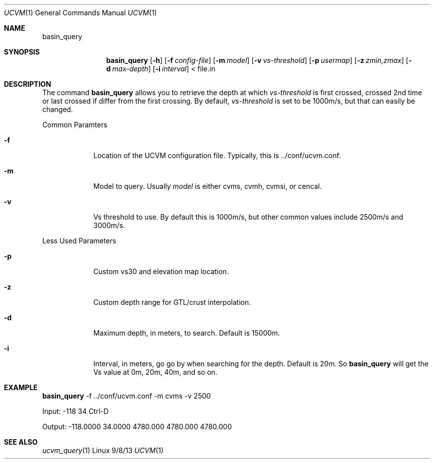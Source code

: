 .Dd 9/8/13               \" DATE 
.Dt UCVM 1      \" Program name and manual section number 
.Os Linux
.Sh NAME                 \" Section Header - required - don't modify 
.Nm basin_query
.\" The following lines are read in generating the apropos(man -k) database. Use only key
.\" words here as the database is built based on the words here and in the .ND line. 
.Sh SYNOPSIS             \" Section Header - required - don't modify
.Nm
.Op Fl h
.Op Fl f Ar config-file
.Op Fl m Ar model
.Op Fl v Ar vs-threshold
.Op Fl p Ar usermap
.Op Fl z Ar zmin,zmax
.Op Fl d Ar max-depth
.Op Fl i Ar interval
< file.in
.Sh DESCRIPTION          \" Section Header - required - don't modify
The command
.Nm
allows you to retrieve the depth at which 
.Ar vs-threshold
is first crossed, crossed 2nd time or last crossed if differ from the first crossing. By default,
.Ar vs-threshold
is set to be 1000m/s, but that can easily be changed.
.Pp
.Bl -tag -width -indent 
Common Paramters
.It Fl f
Location of the UCVM configuration file. Typically, this is ../conf/ucvm.conf.
.It Fl m
Model to query. Usually
.Ar model
is either cvms, cvmh, cvmsi, or cencal.
.It Fl v
Vs threshold to use. By default this is 1000m/s, but other common values include 2500m/s and 3000m/s.
.El
.Pp
.Bl -tag -width -indent 
Less Used Parameters
.It Fl p
Custom vs30 and elevation map location.
.It Fl z
Custom depth range for GTL/crust interpolation. 
.It Fl d
Maximum depth, in meters, to search. Default is 15000m.
.It Fl i
Interval, in meters, go go by when searching for the depth. Default is 20m. So
.Nm
will get the Vs value at 0m, 20m, 40m, and so on.
.El
.Sh EXAMPLE
.Pp                      \" Inserts a space
.Nm
-f ../conf/ucvm.conf -m cvms -v 2500
.Pp
	Input: -118 34 Ctrl-D
.Pp
	Output: -118.0000    34.0000   4780.000   4780.000   4780.000
.Sh SEE ALSO 
.\" List links in ascending order by section, alphabetically within a section.
.\" Please do not reference files that do not exist without filing a bug report
.Xr ucvm_query 1
